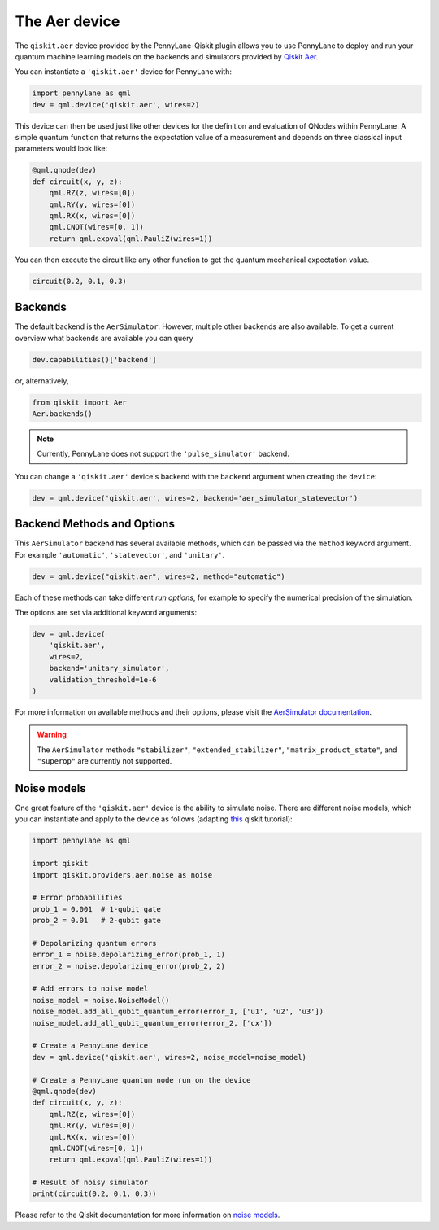 The Aer device
==============
The ``qiskit.aer`` device provided by the PennyLane-Qiskit plugin allows you to use PennyLane
to deploy and run your quantum machine learning models on the backends and simulators provided
by `Qiskit Aer <https://qiskit.org/aer/>`_.

You can instantiate a ``'qiskit.aer'`` device for PennyLane with:

.. code-block:: python

    import pennylane as qml
    dev = qml.device('qiskit.aer', wires=2)

This device can then be used just like other devices for the definition and evaluation of QNodes within PennyLane.
A simple quantum function that returns the expectation value of a measurement and depends on three classical input
parameters would look like:

.. code-block:: python

    @qml.qnode(dev)
    def circuit(x, y, z):
        qml.RZ(z, wires=[0])
        qml.RY(y, wires=[0])
        qml.RX(x, wires=[0])
        qml.CNOT(wires=[0, 1])
        return qml.expval(qml.PauliZ(wires=1))

You can then execute the circuit like any other function to get the quantum mechanical expectation value.

.. code-block:: python

    circuit(0.2, 0.1, 0.3)

Backends
~~~~~~~~

The default backend is the ``AerSimulator``. However, multiple other backends are also available.
To get a current overview what backends are available you can query

.. code-block:: python

    dev.capabilities()['backend']

or, alternatively,

.. code-block:: python

    from qiskit import Aer
    Aer.backends()

.. note::

    Currently, PennyLane does not support the ``'pulse_simulator'`` backend.

You can change a ``'qiskit.aer'`` device's backend with the ``backend`` argument when creating the ``device``:

.. code-block:: python

    dev = qml.device('qiskit.aer', wires=2, backend='aer_simulator_statevector')

Backend Methods and Options
~~~~~~~~~~~~~~~~~~~~~~~~~~~

This ``AerSimulator`` backend has several available methods, which
can be passed via the ``method`` keyword argument. For example
``'automatic'``, ``'statevector'``, and ``'unitary'``.

.. code-block:: python

    dev = qml.device("qiskit.aer", wires=2, method="automatic")

Each of these methods can take different *run options*, for example to specify the numerical
precision of the simulation.

The options are set via additional keyword arguments:

.. code-block:: python

    dev = qml.device(
        'qiskit.aer',
        wires=2,
        backend='unitary_simulator',
        validation_threshold=1e-6
    )

For more information on available methods and their options, please visit the `AerSimulator
documentation <https://qiskit.org/documentation/stubs/qiskit.providers.aer.AerSimulator.html>`_.

.. warning::

    The ``AerSimulator`` methods ``"stabilizer"``, ``"extended_stabilizer"``, ``"matrix_product_state"``,
    and ``"superop"`` are currently not supported.

Noise models
~~~~~~~~~~~~

One great feature of the ``'qiskit.aer'`` device is the ability to simulate noise. There are different noise models,
which you can instantiate and apply to the device as follows
(adapting `this <https://qiskit.org/documentation/apidoc/aer_noise.html>`_ qiskit tutorial):

.. code-block:: python

    import pennylane as qml

    import qiskit
    import qiskit.providers.aer.noise as noise

    # Error probabilities
    prob_1 = 0.001  # 1-qubit gate
    prob_2 = 0.01   # 2-qubit gate

    # Depolarizing quantum errors
    error_1 = noise.depolarizing_error(prob_1, 1)
    error_2 = noise.depolarizing_error(prob_2, 2)

    # Add errors to noise model
    noise_model = noise.NoiseModel()
    noise_model.add_all_qubit_quantum_error(error_1, ['u1', 'u2', 'u3'])
    noise_model.add_all_qubit_quantum_error(error_2, ['cx'])

    # Create a PennyLane device
    dev = qml.device('qiskit.aer', wires=2, noise_model=noise_model)

    # Create a PennyLane quantum node run on the device
    @qml.qnode(dev)
    def circuit(x, y, z):
        qml.RZ(z, wires=[0])
        qml.RY(y, wires=[0])
        qml.RX(x, wires=[0])
        qml.CNOT(wires=[0, 1])
        return qml.expval(qml.PauliZ(wires=1))

    # Result of noisy simulator
    print(circuit(0.2, 0.1, 0.3))

Please refer to the Qiskit documentation for more information on
`noise models <https://qiskit.org/documentation/tutorials/simulators/3_building_noise_models.html>`_.
